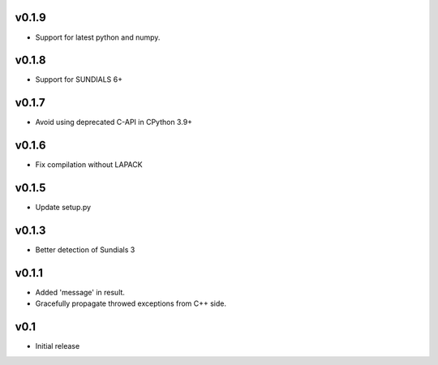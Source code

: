 v0.1.9
======
- Support for latest python and numpy.

v0.1.8
======
- Support for SUNDIALS 6+

v0.1.7
======
- Avoid using deprecated C-API in CPython 3.9+

v0.1.6
======
- Fix compilation without LAPACK

v0.1.5
======
- Update setup.py

v0.1.3
======
- Better detection of Sundials 3

v0.1.1
======
- Added 'message' in result.
- Gracefully propagate throwed exceptions from C++ side.

v0.1
====
- Initial release
